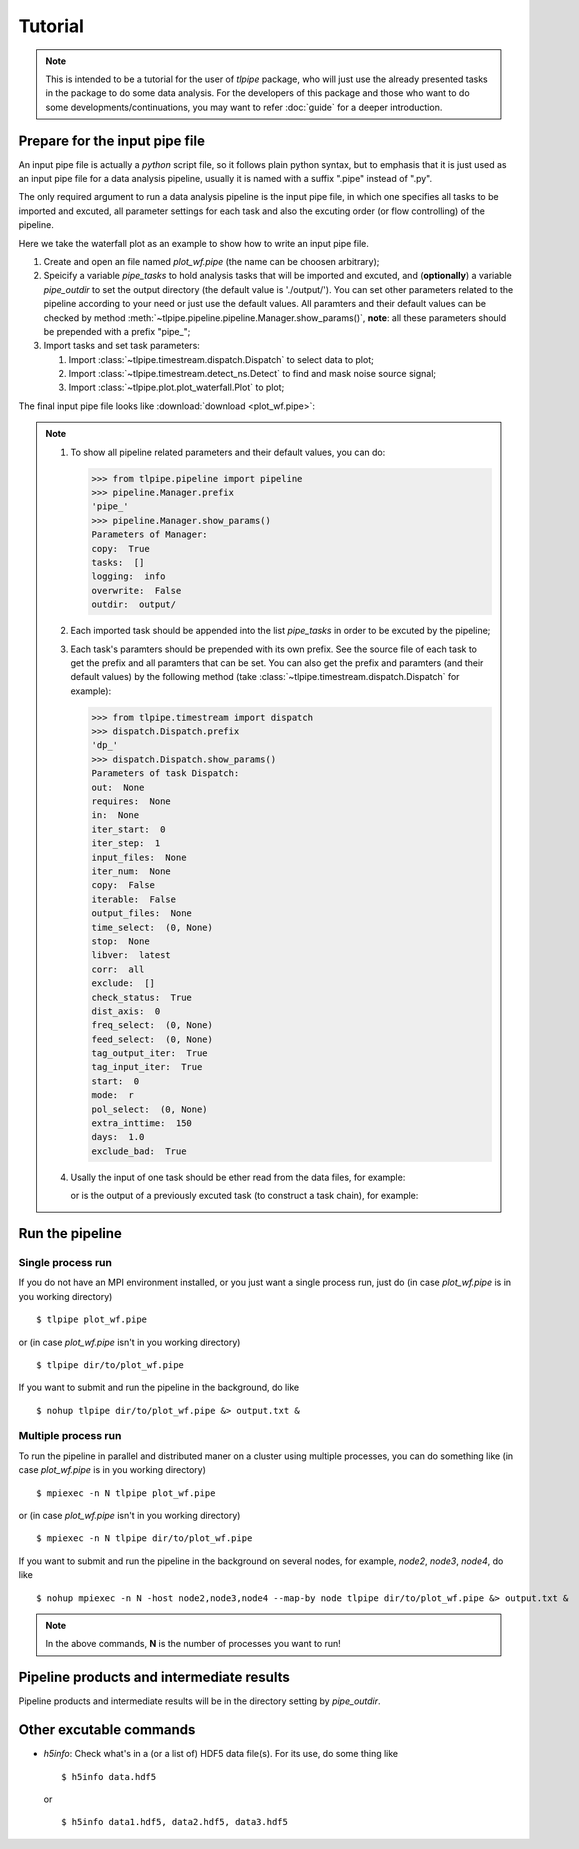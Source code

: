 Tutorial
========

.. note::

   This is intended to be a tutorial for the user of *tlpipe* package, who will
   just use the already presented tasks in the package to do some data analysis.
   For the developers of this package and those who want to do some
   developments/continuations, you may want to refer
   :doc:`guide` for a deeper introduction.


Prepare for the input pipe file
-------------------------------

An input pipe file is actually a *python* script file, so it follows plain
python syntax, but to emphasis that it is just used as an input pipe file
for a data analysis pipeline, usually it is named with a suffix ".pipe"
instead of ".py".

The only required argument to run a data analysis pipeline is the input pipe
file, in which one specifies all tasks to be imported and excuted, all
parameter settings for each task and also the excuting order (or flow
controlling) of the pipeline.

Here we take the waterfall plot as an example to show how to write an input
pipe file.

#. Create and open an file named *plot_wf.pipe* (the name can be choosen arbitrary);
#. Speicify a variable `pipe\_tasks` to hold analysis tasks that will be
   imported and excuted, and (**optionally**) a variable `pipe\_outdir` to set
   the output directory (the default value is './output/'). You can set other
   parameters related to the pipeline according to your need or just use the
   default values. All paramters and their default values can be checked by method
   :meth:`~tlpipe.pipeline.pipeline.Manager.show_params()`,
   **note**: all these parameters should be prepended with a prefix "pipe\_";

   .. literalinclude:: plot_wf.pipe
      :language: python
      :lines: 1-12
      :linenos:

#. Import tasks and set task parameters:

   #. Import :class:`~tlpipe.timestream.dispatch.Dispatch` to select data to plot;

      .. literalinclude:: plot_wf.pipe
         :language: python
         :lines: 15-27
         :linenos:

   #. Import :class:`~tlpipe.timestream.detect_ns.Detect` to find and mask noise
      source signal;

      .. literalinclude:: plot_wf.pipe
         :language: python
         :lines: 29-35
         :linenos:

   #. Import :class:`~tlpipe.plot.plot_waterfall.Plot` to plot;

      .. literalinclude:: plot_wf.pipe
         :language: python
         :lines: 38-44
         :linenos:

The final input pipe file looks like :download:`download <plot_wf.pipe>`:

   .. literalinclude:: plot_wf.pipe
      :language: python
      :emphasize-lines: 9, 22, 31, 39
      :linenos:

.. note::

   #. To show all pipeline related parameters and their default values, you
      can do:

      >>> from tlpipe.pipeline import pipeline
      >>> pipeline.Manager.prefix
      'pipe_'
      >>> pipeline.Manager.show_params()
      Parameters of Manager:
      copy:  True
      tasks:  []
      logging:  info
      overwrite:  False
      outdir:  output/

   #. Each imported task should be appended into the list `pipe\_tasks` in
      order to be excuted by the pipeline;
   #. Each task's paramters should be prepended with its own prefix. See the
      source file of each task to get the prefix and all paramters that can
      be set. You can also get the prefix and paramters (and their default
      values) by the following method (take :class:`~tlpipe.timestream.dispatch.Dispatch`
      for example):

      >>> from tlpipe.timestream import dispatch
      >>> dispatch.Dispatch.prefix
      'dp_'
      >>> dispatch.Dispatch.show_params()
      Parameters of task Dispatch:
      out:  None
      requires:  None
      in:  None
      iter_start:  0
      iter_step:  1
      input_files:  None
      iter_num:  None
      copy:  False
      iterable:  False
      output_files:  None
      time_select:  (0, None)
      stop:  None
      libver:  latest
      corr:  all
      exclude:  []
      check_status:  True
      dist_axis:  0
      freq_select:  (0, None)
      feed_select:  (0, None)
      tag_output_iter:  True
      tag_input_iter:  True
      start:  0
      mode:  r
      pol_select:  (0, None)
      extra_inttime:  150
      days:  1.0
      exclude_bad:  True

   #. Usally the input of one task should be ether read from the data files,
      for example:

      .. literalinclude:: plot_wf.pipe
         :language: python
         :lines: 24
         :linenos:

      or is the output of a previously excuted task (to construct a task chain),
      for example:

      .. literalinclude:: plot_wf.pipe
         :language: python
         :lines: 33
         :linenos:

      .. literalinclude:: plot_wf.pipe
         :language: python
         :lines: 41
         :linenos:


Run the pipeline
----------------

Single process run
^^^^^^^^^^^^^^^^^^

If you do not have an MPI environment installed, or you just want a single
process run, just do (in case *plot_wf.pipe* is in you working directory) ::

   $ tlpipe plot_wf.pipe

or (in case *plot_wf.pipe* isn't in you working directory) ::

   $ tlpipe dir/to/plot_wf.pipe

If you want to submit and run the pipeline in the background, do like ::

   $ nohup tlpipe dir/to/plot_wf.pipe &> output.txt &

Multiple process run
^^^^^^^^^^^^^^^^^^^^

To run the pipeline in parallel and distributed maner on a cluster using
multiple processes, you can do something like (in case *plot_wf.pipe* is
in you working directory) ::

   $ mpiexec -n N tlpipe plot_wf.pipe

or (in case *plot_wf.pipe* isn't in you working directory) ::

   $ mpiexec -n N tlpipe dir/to/plot_wf.pipe

If you want to submit and run the pipeline in the background on several nodes,
for example, *node2*, *node3*, *node4*, do like ::

   $ nohup mpiexec -n N -host node2,node3,node4 --map-by node tlpipe dir/to/plot_wf.pipe &> output.txt &

.. note::

   In the above commands, **N** is the number of processes you want to run!


Pipeline products and intermediate results
------------------------------------------

Pipeline products and intermediate results will be in the directory setting
by `pipe\_outdir`\ .


Other excutable commands
------------------------

* *h5info*: Check what's in a (or a list of) HDF5 data file(s).
  For its use, do some thing like ::

     $ h5info data.hdf5

  or ::

     $ h5info data1.hdf5, data2.hdf5, data3.hdf5
